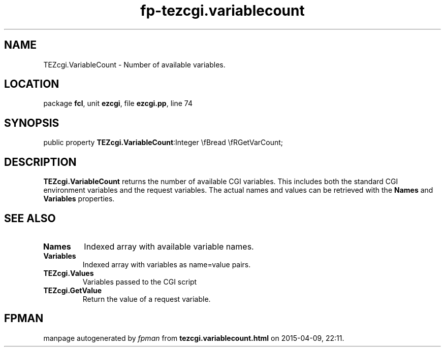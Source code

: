 .\" file autogenerated by fpman
.TH "fp-tezcgi.variablecount" 3 "2014-03-14" "fpman" "Free Pascal Programmer's Manual"
.SH NAME
TEZcgi.VariableCount - Number of available variables.
.SH LOCATION
package \fBfcl\fR, unit \fBezcgi\fR, file \fBezcgi.pp\fR, line 74
.SH SYNOPSIS
public property  \fBTEZcgi.VariableCount\fR:Integer \\fBread \\fRGetVarCount;
.SH DESCRIPTION
\fBTEZcgi.VariableCount\fR returns the number of available CGI variables. This includes both the standard CGI environment variables and the request variables. The actual names and values can be retrieved with the \fBNames\fR and \fBVariables\fR properties.


.SH SEE ALSO
.TP
.B Names
Indexed array with available variable names.
.TP
.B Variables
Indexed array with variables as name=value pairs.
.TP
.B TEZcgi.Values
Variables passed to the CGI script
.TP
.B TEZcgi.GetValue
Return the value of a request variable.

.SH FPMAN
manpage autogenerated by \fIfpman\fR from \fBtezcgi.variablecount.html\fR on 2015-04-09, 22:11.

